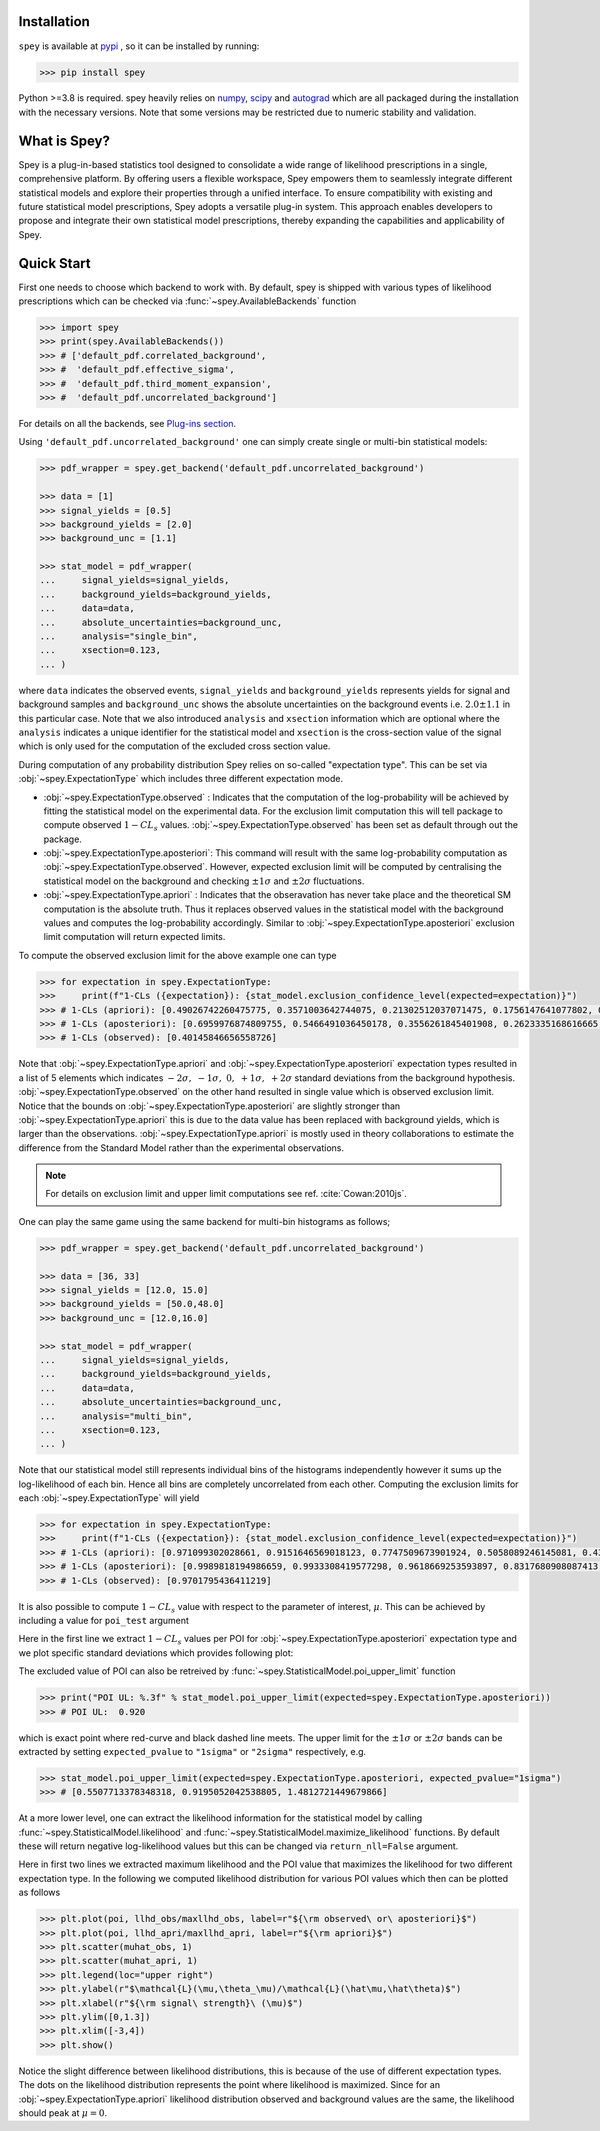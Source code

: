 .. _sec:installation:

Installation
============

``spey`` is available at `pypi <https://pypi.org/project/spey/>`_ , so it can be installed by running:

.. code-block:: bash

    >>> pip install spey


Python >=3.8 is required. spey heavily relies on `numpy <https://numpy.org/doc/stable/>`_, 
`scipy <https://docs.scipy.org/doc/scipy/>`_ and `autograd <https://github.com/HIPS/autograd>`_ 
which are all packaged during the installation with the necessary versions. Note that some 
versions may be restricted due to numeric stability and validation.

What is Spey?
============= 

Spey is a plug-in-based statistics tool designed to consolidate a wide range of 
likelihood prescriptions in a single, comprehensive platform. By offering users a flexible 
workspace, Spey empowers them to seamlessly integrate different statistical models and explore 
their properties through a unified interface. To ensure compatibility with existing and future 
statistical model prescriptions, Spey adopts a versatile plug-in system. This approach enables 
developers to propose and integrate their own statistical model prescriptions, thereby expanding
the capabilities and applicability of Spey.


.. _sec:quick_start:

Quick Start
===========

First one needs to choose which backend to work with. By default, spey is shipped with various types of 
likelihood prescriptions which can be checked via :func:`~spey.AvailableBackends` 
function

.. code-block:: python3

    >>> import spey
    >>> print(spey.AvailableBackends())
    >>> # ['default_pdf.correlated_background',
    >>> #  'default_pdf.effective_sigma',
    >>> #  'default_pdf.third_moment_expansion',
    >>> #  'default_pdf.uncorrelated_background']

For details on all the backends, see `Plug-ins section <plugins.html>`_.

Using ``'default_pdf.uncorrelated_background'`` one can simply create single or multi-bin
statistical models:

.. code:: python

    >>> pdf_wrapper = spey.get_backend('default_pdf.uncorrelated_background')

    >>> data = [1]
    >>> signal_yields = [0.5]
    >>> background_yields = [2.0]
    >>> background_unc = [1.1]

    >>> stat_model = pdf_wrapper(
    ...     signal_yields=signal_yields,
    ...     background_yields=background_yields,
    ...     data=data,
    ...     absolute_uncertainties=background_unc,
    ...     analysis="single_bin", 
    ...     xsection=0.123,
    ... )

where ``data`` indicates the observed events, ``signal_yields`` and ``background_yields`` represents
yields for signal and background samples and ``background_unc`` shows the absolute uncertainties on 
the background events i.e. :math:`2.0\pm1.1` in this particular case. Note that we also introduced 
``analysis`` and ``xsection`` information which are optional where the ``analysis`` indicates a unique
identifier for the statistical model and ``xsection`` is the cross-section value of the signal which is
only used for the computation of the excluded cross section value.

During computation of any probability distribution Spey relies on so-called "expectation type". 
This can be set via :obj:`~spey.ExpectationType` which includes three different expectation mode.

* :obj:`~spey.ExpectationType.observed` : Indicates that the computation of the log-probability will be 
  achieved by fitting the statistical model on the experimental data. For the exclusion limit computation
  this will tell package to compute observed :math:`1-CL_s` values. :obj:`~spey.ExpectationType.observed`
  has been set as default through out the package.

* :obj:`~spey.ExpectationType.aposteriori`: This command will result with the same log-probability computation
  as :obj:`~spey.ExpectationType.observed`. However, expected exclusion limit will be computed by centralising
  the statistical model on the background and checking :math:`\pm1\sigma` and :math:`\pm2\sigma` fluctuations.

* :obj:`~spey.ExpectationType.apriori` : Indicates that the obseravation has never take place and the theoretical
  SM computation is the absolute truth. Thus it replaces observed values in the statistical model with the 
  background values and computes the log-probability accordingly. Similar to :obj:`~spey.ExpectationType.aposteriori`
  exclusion limit computation will return expected limits.

To compute the observed exclusion limit for the above example one can type

.. code:: python

    >>> for expectation in spey.ExpectationType:
    >>>     print(f"1-CLs ({expectation}): {stat_model.exclusion_confidence_level(expected=expectation)}")
    >>> # 1-CLs (apriori): [0.49026742260475775, 0.3571003642744075, 0.21302512037071475, 0.1756147641077802, 0.1756147641077802]
    >>> # 1-CLs (aposteriori): [0.6959976874809755, 0.5466491036450178, 0.3556261845401908, 0.2623335168616665, 0.2623335168616665]
    >>> # 1-CLs (observed): [0.40145846656558726]

Note that :obj:`~spey.ExpectationType.apriori` and :obj:`~spey.ExpectationType.aposteriori` expectation types 
resulted in a list of 5 elements which indicates :math:`-2\sigma,\ -1\sigma,\ 0,\ +1\sigma,\ +2\sigma` standard deviations
from the background hypothesis. :obj:`~spey.ExpectationType.observed` on the other hand resulted in single value which is 
observed exclusion limit. Notice that the bounds on :obj:`~spey.ExpectationType.aposteriori` are slightly stronger than 
:obj:`~spey.ExpectationType.apriori` this is due to the data value has been replaced with background yields, 
which is larger than the observations. :obj:`~spey.ExpectationType.apriori` is mostly used in theory 
collaborations to estimate the difference from the Standard Model rather than the experimental observations.

.. note::

    For details on exclusion limit and upper limit computations see ref. :cite:`Cowan:2010js`.

One can play the same game using the same backend for multi-bin histograms as follows;

.. code:: python

    >>> pdf_wrapper = spey.get_backend('default_pdf.uncorrelated_background')

    >>> data = [36, 33]
    >>> signal_yields = [12.0, 15.0]
    >>> background_yields = [50.0,48.0]
    >>> background_unc = [12.0,16.0]

    >>> stat_model = pdf_wrapper(
    ...     signal_yields=signal_yields,
    ...     background_yields=background_yields,
    ...     data=data,
    ...     absolute_uncertainties=background_unc,
    ...     analysis="multi_bin", 
    ...     xsection=0.123,
    ... )

Note that our statistical model still represents individual bins of the histograms independently however it sums up the 
log-likelihood of each bin. Hence all bins are completely uncorrelated from each other. Computing the exclusion limits
for each :obj:`~spey.ExpectationType` will yield

.. code:: python

    >>> for expectation in spey.ExpectationType:
    >>>     print(f"1-CLs ({expectation}): {stat_model.exclusion_confidence_level(expected=expectation)}")
    >>> # 1-CLs (apriori): [0.971099302028661, 0.9151646569018123, 0.7747509673901924, 0.5058089246145081, 0.4365406649302913]
    >>> # 1-CLs (aposteriori): [0.9989818194986659, 0.9933308419577298, 0.9618669253593897, 0.8317680908087413, 0.5183060229282643]
    >>> # 1-CLs (observed): [0.9701795436411219]

It is also possible to compute :math:`1-CL_s` value with respect to the parameter of interest, :math:`\mu`.
This can be achieved by including a value for ``poi_test`` argument

.. code:: python
    :linenos:

    >>> import matplotlib.pyplot as plt
    >>> import numpy as np

    >>> poi = np.linspace(0,10,20)
    >>> poiUL = np.array([stat_model.exclusion_confidence_level(poi_test=p, expected=spey.ExpectationType.aposteriori) for p in poi])
    >>> plt.plot(poi, poiUL[:,2], color="tab:red")
    >>> plt.fill_between(poi, poiUL[:,1], poiUL[:,3], alpha=0.8, color="green", lw=0)
    >>> plt.fill_between(poi, poiUL[:,0], poiUL[:,4], alpha=0.5, color="yellow", lw=0)
    >>> plt.plot([0,10], [.95,.95], color="k", ls="dashed")
    >>> plt.xlabel(r"${\rm signal\ strength}\ (\mu)$")
    >>> plt.ylabel("$1-CL_s$")
    >>> plt.xlim([0,10])
    >>> plt.ylim([0.6,1.01])
    >>> plt.text(0.5,0.96, r"$95\%\ {\rm CL}$")
    >>> plt.show()

Here in the first line we extract :math:`1-CL_s` values per POI for :obj:`~spey.ExpectationType.aposteriori` 
expectation type and we plot specific standard deviations which provides following plot:

.. image:: ./figs/brazilian_plot.png
    :align: center
    :scale: 70
    :alt: Exclusion confidence level with respect to parameter of interest, :math:`\mu`.

The excluded value of POI can also be retreived by :func:`~spey.StatisticalModel.poi_upper_limit` function

.. code:: python

    >>> print("POI UL: %.3f" % stat_model.poi_upper_limit(expected=spey.ExpectationType.aposteriori))
    >>> # POI UL:  0.920

which is exact point where red-curve and black dashed line meets. The upper limit for the :math:`\pm1\sigma`
or :math:`\pm2\sigma` bands can be extracted by setting ``expected_pvalue`` to ``"1sigma"`` or ``"2sigma"`` 
respectively, e.g.

.. code:: python

    >>> stat_model.poi_upper_limit(expected=spey.ExpectationType.aposteriori, expected_pvalue="1sigma")
    >>> # [0.5507713378348318, 0.9195052042538805, 1.4812721449679866]

At a more lower level, one can extract the likelihood information for the statistical model by calling 
:func:`~spey.StatisticalModel.likelihood` and :func:`~spey.StatisticalModel.maximize_likelihood` functions.
By default these will return negative log-likelihood values but this can be changed via ``return_nll=False``
argument. 

.. code:: python
    :linenos:

    >>> muhat_obs, maxllhd_obs = stat_model.maximize_likelihood(return_nll=False, )
    >>> muhat_apri, maxllhd_apri = stat_model.maximize_likelihood(return_nll=False, expected=spey.ExpectationType.apriori)

    >>> poi = np.linspace(-3,4,60)

    >>> llhd_obs = np.array([stat_model.likelihood(p, return_nll=False) for p in poi])
    >>> llhd_apri = np.array([stat_model.likelihood(p, expected=spey.ExpectationType.apriori, return_nll=False) for p in poi])

Here in first two lines we extracted maximum likelihood and the POI value that maximizes the likelihood for two different
expectation type. In the following we computed likelihood distribution for various POI values which then can be plotted
as follows

.. code:: python

    >>> plt.plot(poi, llhd_obs/maxllhd_obs, label=r"${\rm observed\ or\ aposteriori}$")
    >>> plt.plot(poi, llhd_apri/maxllhd_apri, label=r"${\rm apriori}$")
    >>> plt.scatter(muhat_obs, 1)
    >>> plt.scatter(muhat_apri, 1)
    >>> plt.legend(loc="upper right")
    >>> plt.ylabel(r"$\mathcal{L}(\mu,\theta_\mu)/\mathcal{L}(\hat\mu,\hat\theta)$")
    >>> plt.xlabel(r"${\rm signal\ strength}\ (\mu)$")
    >>> plt.ylim([0,1.3])
    >>> plt.xlim([-3,4])
    >>> plt.show()

.. image:: ./figs/multi_bin_llhd.png
    :align: center
    :scale: 70
    :alt: Likelihood distribution for multi-bin statistical model.

Notice the slight difference between likelihood distributions, this is because of the use of different expectation types.
The dots on the likelihood distribution represents the point where likelihood is maximized. Since for an 
:obj:`~spey.ExpectationType.apriori` likelihood distribution observed and background values are the same, the likelihood
should peak at :math:`\mu=0`.